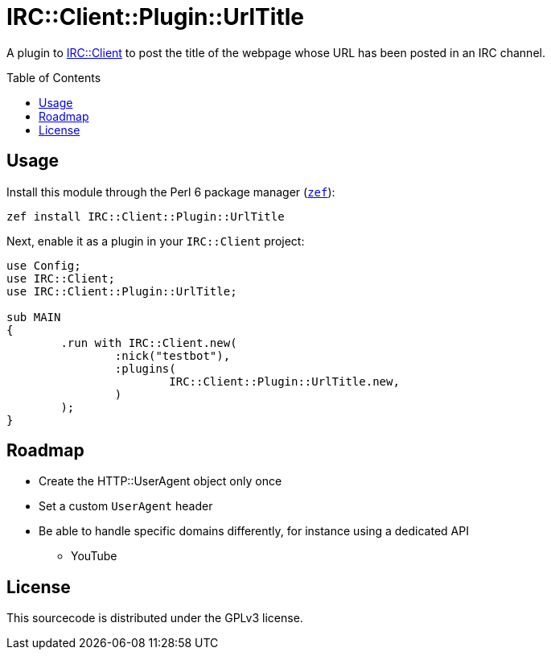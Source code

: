 = IRC::Client::Plugin::UrlTitle
:toc: preamble

A plugin to https://github.com/zoffixznet/perl6-IRC-Client[IRC::Client] to post
the title of the webpage whose URL has been posted in an IRC channel.

== Usage
Install this module through the Perl 6 package manager
(https://github.com/ugexe/zef[`zef`]):

[source,sh]
----
zef install IRC::Client::Plugin::UrlTitle
----

Next, enable it as a plugin in your `IRC::Client` project:

[source,perl6]
----
use Config;
use IRC::Client;
use IRC::Client::Plugin::UrlTitle;

sub MAIN
{
	.run with IRC::Client.new(
		:nick("testbot"),
		:plugins(
			IRC::Client::Plugin::UrlTitle.new,
		)
	);
}
----

== Roadmap
* Create the HTTP::UserAgent object only once
* Set a custom `UserAgent` header
* Be able to handle specific domains differently, for instance using a
  dedicated API
** YouTube

== License
This sourcecode is distributed under the GPLv3 license.
